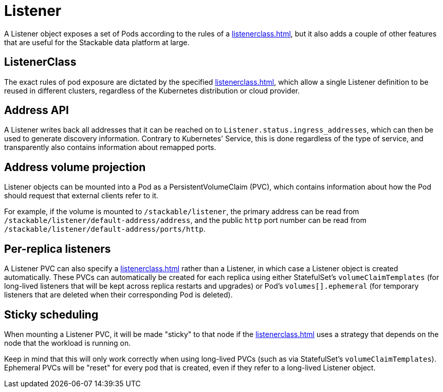 = Listener
:description: The Listener exposes Pods based on ListenerClass rules, provides address info via Ingress_addresses, supports PVC mounting, and enables sticky scheduling.

A Listener object exposes a set of Pods according to the rules of a xref:listenerclass.adoc[], but it also adds a couple of other features that are useful for the Stackable data platform at large.

== ListenerClass

The exact rules of pod exposure are dictated by the specified xref:listenerclass.adoc[], which allow a single Listener definition to be reused in different clusters, regardless of the Kubernetes distribution or cloud provider.

== Address API

A Listener writes back all addresses that it can be reached on to `Listener.status.ingress_addresses`, which can then be used to generate discovery information.
Contrary to Kubernetes' Service, this is done regardless of the type of service, and transparently also contains information about remapped ports.

== Address volume projection

Listener objects can be mounted into a Pod as a PersistentVolumeClaim (PVC), which contains information about how the Pod should request that external clients refer to it.

For example, if the volume is mounted to `/stackable/listener`, the primary address can be read from  `/stackable/listener/default-address/address`, and the public `http` port number can be read from `/stackable/listener/default-address/ports/http`.

== Per-replica listeners

A Listener PVC can also specify a xref:listenerclass.adoc[] rather than a Listener, in which case a Listener object is created automatically.
These PVCs can automatically be created for each replica using either StatefulSet's `volumeClaimTemplates` (for long-lived listeners that will be kept across replica restarts and upgrades) or Pod's `volumes[].ephemeral` (for temporary listeners that are deleted when their corresponding Pod is deleted).

== Sticky scheduling

When mounting a Listener PVC, it will be made "sticky" to that node if the xref:listenerclass.adoc[] uses a strategy that depends on the node that the workload is running on.

Keep in mind that this will only work correctly when using long-lived PVCs (such as via StatefulSet's `volumeClaimTemplates`).
Ephemeral PVCs will be "reset" for every pod that is created, even if they refer to a long-lived Listener object.
